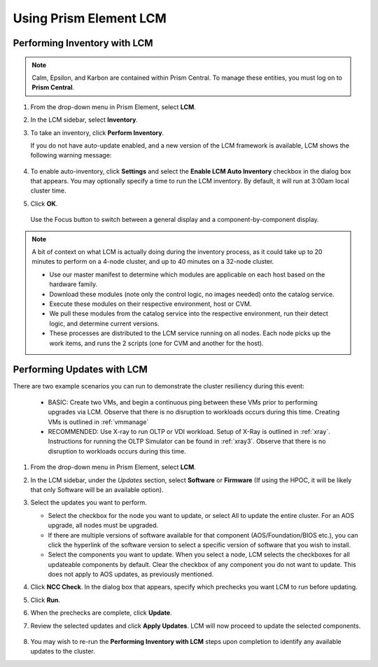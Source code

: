 Using Prism Element LCM
+++++++++++++++++++++++

Performing Inventory with LCM
..............................

.. note::

   Calm, Epsilon, and Karbon are contained within Prism Central. To manage these entities, you must log on to **Prism Central**.

#. From the drop-down menu in Prism Element, select **LCM**.

#. In the LCM sidebar, select **Inventory**.

#. To take an inventory, click **Perform Inventory**.

   If you do not have auto-update enabled, and a new version of the LCM framework is available, LCM shows the following warning message:

   .. figure:: images/3.png
      :align: center

#. To enable auto-inventory, click **Settings** and select the **Enable LCM Auto Inventory** checkbox in the dialog box that appears. You may optionally specify a time to run the LCM inventory. By default, it will run at 3:00am local cluster time.

#. Click **OK**.


   .. figure:: images/4.png
      :align: center

      Use the Focus button to switch between a general display and a component-by-component display.

.. note::

   A bit of context on what LCM is actually doing during the inventory process, as it could take up to 20 minutes to perform on a 4-node cluster, and up to 40 minutes on a 32-node cluster.

   - Use our master manifest to determine which modules are applicable on each host based on the hardware family.

   - Download these modules (note only the control logic, no images needed) onto the catalog service.

   - Execute these modules on their respective environment, host or CVM.

   - We pull these modules from the catalog service into the respective environment, run their detect logic, and determine current versions.

   - These processes are distributed to the LCM service running on all nodes. Each node picks up the work items, and runs the 2 scripts (one for CVM and another for the host).

Performing Updates with LCM
...........................

There are two example scenarios you can run to demonstrate the cluster resiliency during this event:

   - BASIC: Create two VMs, and begin a continuous ping between these VMs prior to performing upgrades via LCM. Observe that there is no disruption to workloads occurs during this time. Creating VMs is outlined in :ref:`vmmanage`

   - RECOMMENDED: Use X-ray to run OLTP or VDI workload. Setup of X-Ray is outlined in :ref:`xray`. Instructions for running the OLTP Simulator can be found in :ref:`xray3`. Observe that there is no disruption to workloads occurs during this time.

#. From the drop-down menu in Prism Element, select **LCM**.

#. In the LCM sidebar, under the *Updates* section, select **Software** or **Firmware** (If using the HPOC, it will be likely that only Software will be an available option).

#. Select the updates you want to perform.

   - Select the checkbox for the node you want to update, or select All to update the entire cluster. For an AOS upgrade, all nodes must be upgraded.

   - If there are multiple versions of software available for that component (AOS/Foundation/BIOS etc.), you can click the hyperlink of the software version to select a specific version of software that you wish to install.

   - Select the components you want to update. When you select a node, LCM selects the checkboxes for all updateable components by default. Clear the checkbox of any component you do not want to update. This does not apply to AOS updates, as previously mentioned.

#. Click **NCC Check**.  In the dialog box that appears, specify which prechecks you want LCM to run before updating.

#. Click **Run**.

#. When the prechecks are complete, click **Update**.

#. Review the selected updates and click **Apply Updates**. LCM will now proceed to update the selected components.

   .. figure:: images/5.png

   .. figure:: images/6.png

   .. figure:: images/7.png

   .. figure:: images/8.png

#. You may wish to re-run the **Performing Inventory with LCM** steps upon completion to identify any available updates to the cluster.
